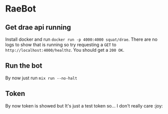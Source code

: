 * RaeBot
** Get drae api running
Install docker and run ~docker run -p 4000:4000 squat/drae~. There are
no logs to show that is running so try requesting a ~GET~ to
~http://localhost:4000/healthz~. You should get a ~200 OK~.

** Run the bot
By now just run ~mix run --no-halt~

** Token
By now token is showed but It's just a test token so... I don't really care :joy:
